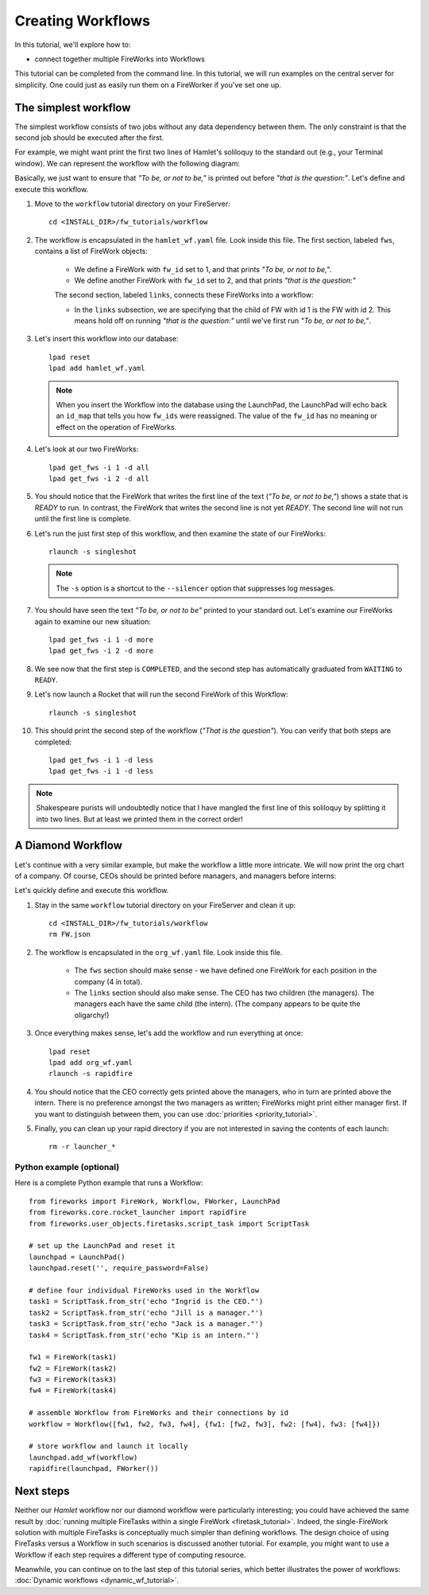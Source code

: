 ==================
Creating Workflows
==================

In this tutorial, we'll explore how to:

* connect together multiple FireWorks into Workflows

This tutorial can be completed from the command line. In this tutorial, we will run examples on the central server for simplicity. One could just as easily run them on a FireWorker if you've set one up.


The simplest workflow
=====================

The simplest workflow consists of two jobs without any data dependency between them. The only constraint is that the second job should be executed after the first.

For example, we might want print the first two lines of Hamlet's soliloquy to the standard out (e.g., your Terminal window). We can represent the workflow with the following diagram:

.. image:: _static/hamlet_wf.png
   :width: 200px
   :align: center
   :alt: Hamlet WF

Basically, we just want to ensure that *"To be, or not to be,"* is printed out before *"that is the question:"*. Let's define and execute this workflow.

1. Move to the ``workflow`` tutorial directory on your FireServer::

    cd <INSTALL_DIR>/fw_tutorials/workflow

#. The workflow is encapsulated in the ``hamlet_wf.yaml`` file. Look inside this file. The first section, labeled ``fws``, contains a list of FireWork objects:

    * We define a FireWork with ``fw_id`` set to 1, and that prints *"To be, or not to be,"*.
    * We define another FireWork with ``fw_id`` set to 2, and that prints *"that is the question:"*

    The second section, labeled ``links``, connects these FireWorks into a workflow:

    * In the ``links`` subsection, we are specifying that the child of FW with id 1 is the FW with id 2. This means hold off on running *"that is the question:"* until we've first run *"To be, or not to be,"*.

#. Let's insert this workflow into our database::

    lpad reset
    lpad add hamlet_wf.yaml

   .. note:: When you insert the Workflow into the database using the LaunchPad, the LaunchPad will echo back an ``id_map`` that tells you how ``fw_ids`` were reassigned. The value of the ``fw_id`` has no meaning or effect on the operation of FireWorks.

#. Let's look at our two FireWorks::

    lpad get_fws -i 1 -d all
    lpad get_fws -i 2 -d all

#. You should notice that the FireWork that writes the first line of the text (*"To be, or not to be,"*) shows a state that is *READY* to run. In contrast, the FireWork that writes the second line is not yet *READY*. The second line will not run until the first line is complete.

#. Let's run the just first step of this workflow, and then examine the state of our FireWorks::

    rlaunch -s singleshot

   .. note:: The ``-s`` option is a shortcut to the ``--silencer`` option that suppresses log messages.

#. You should have seen the text *"To be, or not to be"* printed to your standard out. Let's examine our FireWorks again to examine our new situation::

    lpad get_fws -i 1 -d more
    lpad get_fws -i 2 -d more

#. We see now that the first step is ``COMPLETED``, and the second step has automatically graduated from ``WAITING`` to ``READY``.

#. Let's now launch a Rocket that will run the second FireWork of this Workflow::

    rlaunch -s singleshot

#. This should print the second step of the workflow (*"That is the question"*). You can verify that both steps are completed::

    lpad get_fws -i 1 -d less
    lpad get_fws -i 1 -d less

.. note:: Shakespeare purists will undoubtedly notice that I have mangled the first line of this soliloquy by splitting it into two lines. But at least we printed them in the correct order!

A Diamond Workflow
==================

Let's continue with a very similar example, but make the workflow a little more intricate. We will now print the org chart of a company. Of course, CEOs should be printed before managers, and managers before interns:

.. image:: _static/org_wf.png
   :width: 400px
   :align: center
   :alt: Org chart WF

Let's quickly define and execute this workflow.

1. Stay in the same ``workflow`` tutorial directory on your FireServer and clean it up::

    cd <INSTALL_DIR>/fw_tutorials/workflow
    rm FW.json

#. The workflow is encapsulated in the ``org_wf.yaml`` file. Look inside this file.

    * The ``fws`` section should make sense - we have defined one FireWork for each position in the company (4 in total).
    * The ``links`` section should also make sense. The CEO has two children (the managers). The managers each have the same child (the intern). (The company appears to be quite the oligarchy!)

#. Once everything makes sense, let's add the workflow and run everything at once::

    lpad reset
    lpad add org_wf.yaml
    rlaunch -s rapidfire

#. You should notice that the CEO correctly gets printed above the managers, who in turn are printed above the intern. There is no preference amongst the two managers as written; FireWorks might print either manager first. If you want to distinguish between them, you can use :doc:`priorities <priority_tutorial>`.

#. Finally, you can clean up your rapid directory if you are not interested in saving the contents of each launch::

    rm -r launcher_*

Python example (optional)
-------------------------

Here is a complete Python example that runs a Workflow::

    from fireworks import FireWork, Workflow, FWorker, LaunchPad
    from fireworks.core.rocket_launcher import rapidfire
    from fireworks.user_objects.firetasks.script_task import ScriptTask

    # set up the LaunchPad and reset it
    launchpad = LaunchPad()
    launchpad.reset('', require_password=False)

    # define four individual FireWorks used in the Workflow
    task1 = ScriptTask.from_str('echo "Ingrid is the CEO."')
    task2 = ScriptTask.from_str('echo "Jill is a manager."')
    task3 = ScriptTask.from_str('echo "Jack is a manager."')
    task4 = ScriptTask.from_str('echo "Kip is an intern."')

    fw1 = FireWork(task1)
    fw2 = FireWork(task2)
    fw3 = FireWork(task3)
    fw4 = FireWork(task4)

    # assemble Workflow from FireWorks and their connections by id
    workflow = Workflow([fw1, fw2, fw3, fw4], {fw1: [fw2, fw3], fw2: [fw4], fw3: [fw4]})

    # store workflow and launch it locally
    launchpad.add_wf(workflow)
    rapidfire(launchpad, FWorker())

Next steps
==========

Neither our *Hamlet* workflow nor our diamond workflow were particularly interesting; you could have achieved the same result by :doc:`running multiple FireTasks within a single FireWork <firetask_tutorial>`. Indeed, the single-FireWork solution with multiple FireTasks is conceptually much simpler than defining workflows. The design choice of using FireTasks versus a Workflow in such scenarios is discussed another tutorial. For example, you might want to use a Workflow if each step requires a different type of computing resource.

Meanwhile, you can continue on to the last step of this tutorial series, which better illustrates the power of workflows: :doc:`Dynamic workflows <dynamic_wf_tutorial>`.